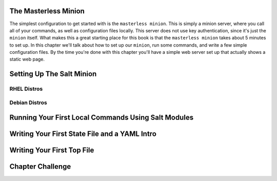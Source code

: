 The Masterless Minion
=====================

The simplest configuration to get started with is the ``masterless minion``.
This is simply a minion server, where you call all of your commands, as well
as configuration files locally. This server does not use key authentication,
since it's just the ``minion`` itself. What makes this a great starting place
for this book is that the ``masterless minion`` takes about 5 minutes to set
up. In this chapter we'll talk about how to set up our ``minion``, run some
commands, and write a few simple configuration files. By the time you're done
with this chapter you'll have a simple web server set up that actually shows
a static web page.


Setting Up The Salt Minion
==========================

RHEL Distros
------------


Debian Distros
--------------


Running Your First Local Commands Using Salt Modules
====================================================


Writing Your First State File and a YAML Intro
==============================================


Writing Your First Top File
===========================


Chapter Challenge
=================